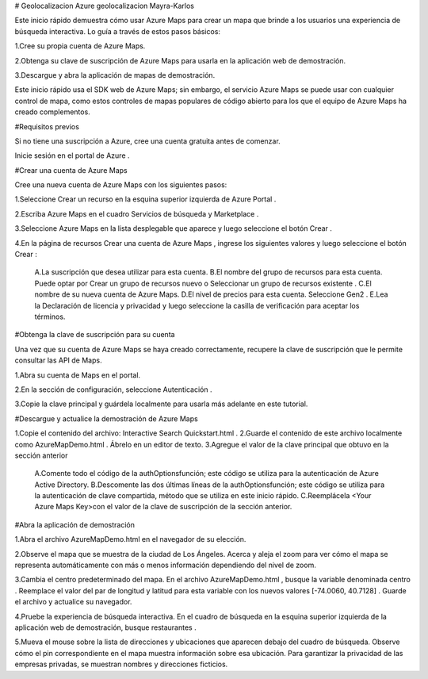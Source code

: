 # Geolocalizacion
Azure geolocalizacion Mayra-Karlos

Este inicio rápido demuestra cómo usar Azure Maps para crear un mapa que brinde a los usuarios una experiencia de búsqueda interactiva. Lo guía a través de estos pasos básicos:

1.Cree su propia cuenta de Azure Maps.

2.Obtenga su clave de suscripción de Azure Maps para usarla en la aplicación web de demostración.

3.Descargue y abra la aplicación de mapas de demostración.


Este inicio rápido usa el SDK web de Azure Maps; sin embargo, el servicio Azure Maps se puede usar con cualquier control de mapa, como estos controles de mapas populares de código abierto para los que el equipo de Azure Maps ha creado complementos.

#Requisitos previos

Si no tiene una suscripción a Azure, cree una cuenta gratuita antes de comenzar.

Inicie sesión en el portal de Azure .


#Crear una cuenta de Azure Maps

Cree una nueva cuenta de Azure Maps con los siguientes pasos:

1.Seleccione Crear un recurso en la esquina superior izquierda de Azure Portal .

2.Escriba Azure Maps en el cuadro Servicios de búsqueda y Marketplace .

3.Seleccione Azure Maps en la lista desplegable que aparece y luego seleccione el botón Crear .

4.En la página de recursos Crear una cuenta de Azure Maps , ingrese los siguientes valores y luego seleccione el botón Crear :

	A.La suscripción que desea utilizar para esta cuenta.
	B.El nombre del grupo de recursos para esta cuenta. Puede optar por Crear un grupo de recursos nuevo o 		Seleccionar un grupo de recursos existente .
	C.El nombre de su nueva cuenta de Azure Maps.
	D.El nivel de precios para esta cuenta. Seleccione Gen2 .
	E.Lea la Declaración de licencia y privacidad y luego seleccione la casilla de verificación para aceptar los 	términos.


#Obtenga la clave de suscripción para su cuenta

Una vez que su cuenta de Azure Maps se haya creado correctamente, recupere la clave de suscripción que le permite consultar las API de Maps.

1.Abra su cuenta de Maps en el portal.

2.En la sección de configuración, seleccione Autenticación .

3.Copie la clave principal y guárdela localmente para usarla más adelante en este tutorial.


#Descargue y actualice la demostración de Azure Maps

1.Copie el contenido del archivo: Interactive Search Quickstart.html .
2.Guarde el contenido de este archivo localmente como AzureMapDemo.html . Ábrelo en un editor de texto.
3.Agregue el valor de la clave principal que obtuvo en la sección anterior
  	A.Comente todo el código de la authOptionsfunción; este código se utiliza para la autenticación de Azure Active 
  	Directory.
	B.Descomente las dos últimas líneas de la authOptionsfunción; este código se utiliza para la autenticación de 	clave compartida, método que se utiliza en este inicio rápido.
	C.Reemplácela <Your Azure Maps Key>con el valor de la clave de suscripción de la sección anterior.

#Abra la aplicación de demostración

1.Abra el archivo AzureMapDemo.html en el navegador de su elección.

2.Observe el mapa que se muestra de la ciudad de Los Ángeles. Acerca y aleja el zoom para ver cómo el mapa se representa automáticamente con más o menos información dependiendo del nivel de zoom.

3.Cambia el centro predeterminado del mapa. En el archivo AzureMapDemo.html , busque la variable denominada centro . Reemplace el valor del par de longitud y latitud para esta variable con los nuevos valores [-74.0060, 40.7128] . Guarde el archivo y actualice su navegador.

4.Pruebe la experiencia de búsqueda interactiva. En el cuadro de búsqueda en la esquina superior izquierda de la aplicación web de demostración, busque restaurantes .

5.Mueva el mouse sobre la lista de direcciones y ubicaciones que aparecen debajo del cuadro de búsqueda. Observe cómo el pin correspondiente en el mapa muestra información sobre esa ubicación. Para garantizar la privacidad de las empresas privadas, se muestran nombres y direcciones ficticios.

